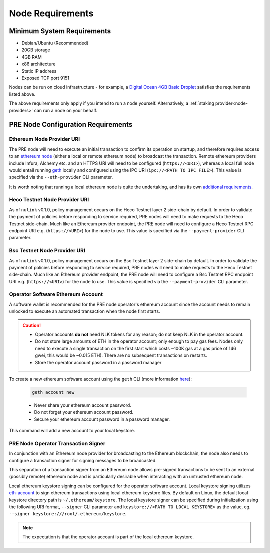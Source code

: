 .. _node-requirements:

Node Requirements
=================

Minimum System Requirements
---------------------------

* Debian/Ubuntu (Recommended)
* 20GB storage
* 4GB RAM
* x86 architecture
* Static IP address
* Exposed TCP port 9151

Nodes can be run on cloud infrastructure - for example, a
`Digital Ocean 4GB Basic Droplet <https://www.digitalocean.com/pricing/>`_
satisfies the requirements listed above.

The above requirements only apply if you intend to run a node yourself.
Alternatively, a :ref:`staking provider<node-providers>` can run a node on your behalf.


PRE Node Configuration Requirements
-----------------------------------

Ethereum Node Provider URI
++++++++++++++++++++++++++

The PRE node will need to execute an initial transaction to confirm its
operation on startup, and therefore requires access to an
`ethereum node <https://web3py.readthedocs.io/en/stable/node.html>`_
(either a local or remote ethereum node) to broadcast the transaction. Remote
ethereum providers include Infura, Alchemy etc. and an HTTPS URI will need to
be configured (``https://<URI>``), whereas a local full node would entail running
`geth <https://geth.ethereum.org/>`_ locally and configured using the
IPC URI (``ipc://<PATH TO IPC FILE>``).
This value is specified via the ``--eth-provider`` CLI parameter.

It is worth noting that running a local ethereum node is quite the undertaking,
and has its own
`additional requirements <https://docs.ethhub.io/using-ethereum/running-an-ethereum-node/>`_.


Heco Testnet Node Provider URI
+++++++++++++++++++++++++

As of ``nulink`` v0.1.0, policy management occurs on the Heco Testnet layer 2 side-chain
by default. In order to validate the payment of policies before responding to service required, PRE nodes will need to
make requests to the Heco Testnet side-chain. Much like an Ethereum provider endpoint, the PRE node will need
to configure a Heco Testnet RPC endpoint URI e.g. (``https://<URI>``) for the node to use.  This value is specified via
the ``--payment-provider`` CLI parameter.



Bsc Testnet Node Provider URI
+++++++++++++++++++++++++

As of ``nulink`` v0.1.0, policy management occurs on the Bsc Testnet layer 2 side-chain
by default. In order to validate the payment of policies before responding to service required, PRE nodes will need to
make requests to the Heco Testnet side-chain. Much like an Ethereum provider endpoint, the PRE node will need
to configure a Bsc Testnet RPC endpoint URI e.g. (``https://<URI>``) for the node to use.  This value is specified via
the ``--payment-provider`` CLI parameter.

.. _operator-address-setup:

Operator Software Ethereum Account
++++++++++++++++++++++++++++++++++

A software wallet is recommended for the PRE node operator's ethereum account
since the account needs to remain unlocked to execute an automated transaction
when the node first starts.

.. caution::

    - Operator accounts **do not** need NLK tokens for any reason; do not keep NLK in the
      operator account.
    - Do not store large amounts of ETH in the operator account; only enough to pay gas fees. Nodes
      only need to execute a single transaction on the first start which costs ~100K gas at
      a gas price of 146 gwei, this would be ~0.015 ETH). There are no subsequent transactions on restarts.
    - Store the operator account password in a password manager

To create a new ethereum software account using the ``geth`` CLI
(more information `here <https://geth.ethereum.org/>`_):

    .. code::

        geth account new

    - Never share your ethereum account password.
    - Do not forget your ethereum account password.
    - Secure your ethereum account password in a password manager.

This command will add a new account to your local keystore.


PRE Node Operator Transaction Signer
++++++++++++++++++++++++++++++++++++

In conjunction with an Ethereum node provider for broadcasting to the
Ethereum blockchain, the node also needs to configure a transaction signer
for signing messages to be broadcasted.

This separation of a transaction signer from an Ethereum node allows pre-signed
transactions to be sent to an external (possibly remote) ethereum node and is
particularly desirable when interacting with an untrusted ethereum node.

Local ethereum keystore signing can be configured for the operator software
account. Local keystore signing utilizes `eth-account <https://github.com/ethereum/eth-account/>`_
to sign ethereum transactions using local ethereum keystore files. By default
on Linux, the default local keystore directory path is ``~/.ethereum/keystore``.
The local keystore signer can be specified during initialization using the
following URI format, ``--signer`` CLI parameter and ``keystore://<PATH TO LOCAL KEYSTORE>`` as the
value, eg. ``--signer keystore:///root/.ethereum/keystore``.


.. note::

    The expectation is that the operator account is part of the local ethereum keystore.
